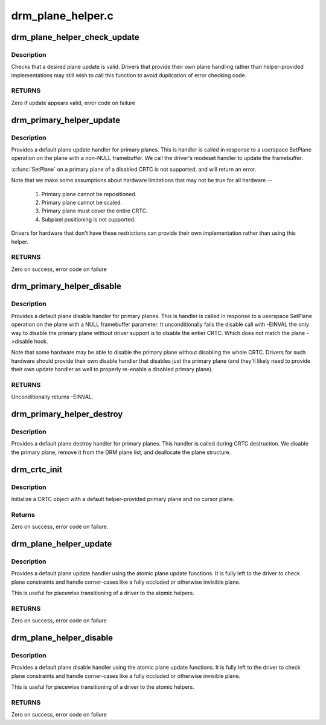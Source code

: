 .. -*- coding: utf-8; mode: rst -*-

==================
drm_plane_helper.c
==================



.. _xref_drm_plane_helper_check_update:

drm_plane_helper_check_update
=============================

.. c:function:: int drm_plane_helper_check_update (struct drm_plane * plane, struct drm_crtc * crtc, struct drm_framebuffer * fb, struct drm_rect * src, struct drm_rect * dest, const struct drm_rect * clip, int min_scale, int max_scale, bool can_position, bool can_update_disabled, bool * visible)

    Check plane update for validity

    :param struct drm_plane * plane:
        plane object to update

    :param struct drm_crtc * crtc:
        owning CRTC of owning plane

    :param struct drm_framebuffer * fb:
        framebuffer to flip onto plane

    :param struct drm_rect * src:
        source coordinates in 16.16 fixed point

    :param struct drm_rect * dest:
        integer destination coordinates

    :param const struct drm_rect * clip:
        integer clipping coordinates

    :param int min_scale:
        minimum **src**:**dest** scaling factor in 16.16 fixed point

    :param int max_scale:
        maximum **src**:**dest** scaling factor in 16.16 fixed point

    :param bool can_position:
        is it legal to position the plane such that it
                       doesn't cover the entire crtc?  This will generally
                       only be false for primary planes.

    :param bool can_update_disabled:
        can the plane be updated while the crtc
                              is disabled?

    :param bool * visible:
        output parameter indicating whether plane is still visible after
                  clipping



Description
-----------

Checks that a desired plane update is valid.  Drivers that provide
their own plane handling rather than helper-provided implementations may
still wish to call this function to avoid duplication of error checking
code.



RETURNS
-------

Zero if update appears valid, error code on failure




.. _xref_drm_primary_helper_update:

drm_primary_helper_update
=========================

.. c:function:: int drm_primary_helper_update (struct drm_plane * plane, struct drm_crtc * crtc, struct drm_framebuffer * fb, int crtc_x, int crtc_y, unsigned int crtc_w, unsigned int crtc_h, uint32_t src_x, uint32_t src_y, uint32_t src_w, uint32_t src_h)

    Helper for primary plane update

    :param struct drm_plane * plane:
        plane object to update

    :param struct drm_crtc * crtc:
        owning CRTC of owning plane

    :param struct drm_framebuffer * fb:
        framebuffer to flip onto plane

    :param int crtc_x:
        x offset of primary plane on crtc

    :param int crtc_y:
        y offset of primary plane on crtc

    :param unsigned int crtc_w:
        width of primary plane rectangle on crtc

    :param unsigned int crtc_h:
        height of primary plane rectangle on crtc

    :param uint32_t src_x:
        x offset of **fb** for panning

    :param uint32_t src_y:
        y offset of **fb** for panning

    :param uint32_t src_w:
        width of source rectangle in **fb**

    :param uint32_t src_h:
        height of source rectangle in **fb**



Description
-----------

Provides a default plane update handler for primary planes.  This is handler
is called in response to a userspace SetPlane operation on the plane with a
non-NULL framebuffer.  We call the driver's modeset handler to update the
framebuffer.


:c:func:`SetPlane` on a primary plane of a disabled CRTC is not supported, and will
return an error.


Note that we make some assumptions about hardware limitations that may not be
true for all hardware --
  1) Primary plane cannot be repositioned.
  2) Primary plane cannot be scaled.
  3) Primary plane must cover the entire CRTC.
  4) Subpixel positioning is not supported.
Drivers for hardware that don't have these restrictions can provide their
own implementation rather than using this helper.



RETURNS
-------

Zero on success, error code on failure




.. _xref_drm_primary_helper_disable:

drm_primary_helper_disable
==========================

.. c:function:: int drm_primary_helper_disable (struct drm_plane * plane)

    Helper for primary plane disable

    :param struct drm_plane * plane:
        plane to disable



Description
-----------

Provides a default plane disable handler for primary planes.  This is handler
is called in response to a userspace SetPlane operation on the plane with a
NULL framebuffer parameter.  It unconditionally fails the disable call with
-EINVAL the only way to disable the primary plane without driver support is
to disable the entier CRTC. Which does not match the plane ->disable hook.


Note that some hardware may be able to disable the primary plane without
disabling the whole CRTC.  Drivers for such hardware should provide their
own disable handler that disables just the primary plane (and they'll likely
need to provide their own update handler as well to properly re-enable a
disabled primary plane).



RETURNS
-------

Unconditionally returns -EINVAL.




.. _xref_drm_primary_helper_destroy:

drm_primary_helper_destroy
==========================

.. c:function:: void drm_primary_helper_destroy (struct drm_plane * plane)

    Helper for primary plane destruction

    :param struct drm_plane * plane:
        plane to destroy



Description
-----------

Provides a default plane destroy handler for primary planes.  This handler
is called during CRTC destruction.  We disable the primary plane, remove
it from the DRM plane list, and deallocate the plane structure.




.. _xref_drm_crtc_init:

drm_crtc_init
=============

.. c:function:: int drm_crtc_init (struct drm_device * dev, struct drm_crtc * crtc, const struct drm_crtc_funcs * funcs)

    Legacy CRTC initialization function

    :param struct drm_device * dev:
        DRM device

    :param struct drm_crtc * crtc:
        CRTC object to init

    :param const struct drm_crtc_funcs * funcs:
        callbacks for the new CRTC



Description
-----------

Initialize a CRTC object with a default helper-provided primary plane and no
cursor plane.



Returns
-------

Zero on success, error code on failure.




.. _xref_drm_plane_helper_update:

drm_plane_helper_update
=======================

.. c:function:: int drm_plane_helper_update (struct drm_plane * plane, struct drm_crtc * crtc, struct drm_framebuffer * fb, int crtc_x, int crtc_y, unsigned int crtc_w, unsigned int crtc_h, uint32_t src_x, uint32_t src_y, uint32_t src_w, uint32_t src_h)

    Transitional helper for plane update

    :param struct drm_plane * plane:
        plane object to update

    :param struct drm_crtc * crtc:
        owning CRTC of owning plane

    :param struct drm_framebuffer * fb:
        framebuffer to flip onto plane

    :param int crtc_x:
        x offset of primary plane on crtc

    :param int crtc_y:
        y offset of primary plane on crtc

    :param unsigned int crtc_w:
        width of primary plane rectangle on crtc

    :param unsigned int crtc_h:
        height of primary plane rectangle on crtc

    :param uint32_t src_x:
        x offset of **fb** for panning

    :param uint32_t src_y:
        y offset of **fb** for panning

    :param uint32_t src_w:
        width of source rectangle in **fb**

    :param uint32_t src_h:
        height of source rectangle in **fb**



Description
-----------

Provides a default plane update handler using the atomic plane update
functions. It is fully left to the driver to check plane constraints and
handle corner-cases like a fully occluded or otherwise invisible plane.


This is useful for piecewise transitioning of a driver to the atomic helpers.



RETURNS
-------

Zero on success, error code on failure




.. _xref_drm_plane_helper_disable:

drm_plane_helper_disable
========================

.. c:function:: int drm_plane_helper_disable (struct drm_plane * plane)

    Transitional helper for plane disable

    :param struct drm_plane * plane:
        plane to disable



Description
-----------

Provides a default plane disable handler using the atomic plane update
functions. It is fully left to the driver to check plane constraints and
handle corner-cases like a fully occluded or otherwise invisible plane.


This is useful for piecewise transitioning of a driver to the atomic helpers.



RETURNS
-------

Zero on success, error code on failure


